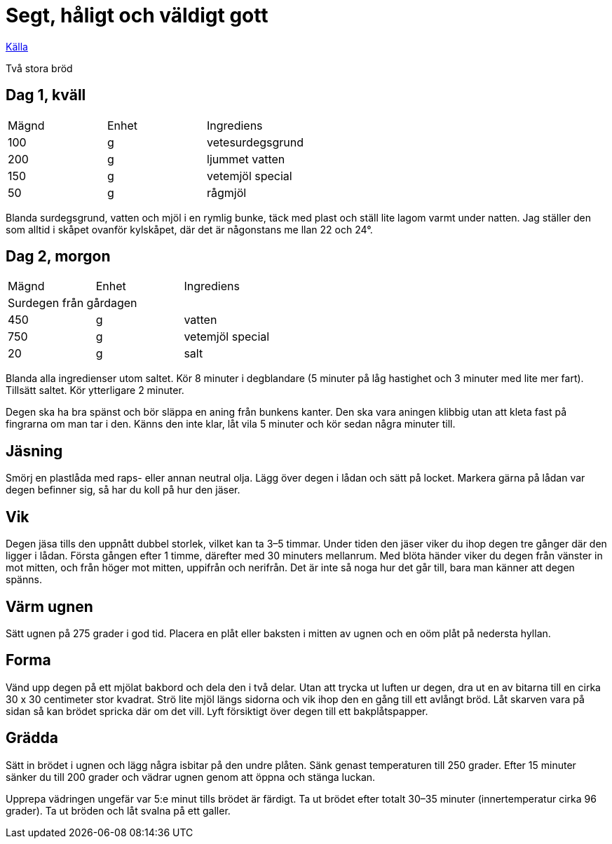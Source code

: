 = Segt, håligt och väldigt gott

http://paindemartin.blogspot.com/2009/04/segt-haligt-och-valdigt-gott.html?m=1[Källa]

Två stora bröd

== Dag 1, kväll

|===
| Mägnd | Enhet | Ingrediens
| 100   | g     |vetesurdegsgrund
| 200   | g     |ljummet vatten
| 150   | g     |vetemjöl special
| 50    | g     |rågmjöl
|===


Blanda surdegsgrund, vatten och mjöl i en rymlig bunke, täck med plast och ställ lite lagom varmt under natten.
Jag ställer den som alltid i skåpet ovanför kylskåpet, där det är någonstans me llan 22 och 24°.

== Dag 2, morgon
  
|===
| Mägnd | Enhet | Ingrediens
3+| Surdegen från gårdagen
| 450   | g     | vatten
| 750   | g     | vetemjöl special
| 20    | g     | salt
|===

Blanda alla ingredienser utom saltet.
Kör 8 minuter i degblandare (5 minuter på låg hastighet och 3 minuter med lite mer fart). 
Tillsätt saltet. 
Kör ytterligare 2 minuter. 

Degen ska ha bra spänst och bör släppa en aning från bunkens kanter.
Den ska vara aningen klibbig utan att kleta fast på fingrarna om man tar i den. 
Känns den inte klar, låt vila 5 minuter och kör sedan några minuter till.

== Jäsning

Smörj en plastlåda med raps- eller annan neutral olja.
Lägg över degen i lådan och sätt på locket. 
Markera gärna på lådan var degen befinner sig, så har du koll på hur den jäser. 

== Vik

Degen jäsa tills den uppnått dubbel storlek, vilket kan ta 3–5 timmar. 
Under tiden den jäser viker du ihop degen tre gånger där den ligger i lådan. 
Första gången efter 1 timme, därefter med 30 minuters mellanrum. 
Med blöta händer viker du degen från vänster in mot mitten, och från höger mot mitten, uppifrån och nerifrån. 
Det är inte så noga hur det går till, bara man känner att degen spänns.

== Värm ugnen

Sätt ugnen på 275 grader i god tid. 
Placera en plåt eller baksten i mitten av ugnen och en oöm plåt på nedersta hyllan.

== Forma

Vänd upp degen på ett mjölat bakbord och dela den i två delar. 
Utan att trycka ut luften ur degen, dra ut en av bitarna till en cirka 30 x 30 centimeter stor kvadrat. 
Strö lite mjöl längs sidorna och vik ihop den en gång till ett avlångt bröd. 
Låt skarven vara på sidan så kan brödet spricka där om det vill. 
Lyft försiktigt över degen till ett bakplåtspapper.

== Grädda

Sätt in brödet i ugnen och lägg några isbitar på den undre plåten. 
Sänk genast temperaturen till 250 grader. 
Efter 15 minuter sänker du till 200 grader och vädrar ugnen genom att öppna och stänga luckan. 

Upprepa vädringen ungefär var 5:e minut tills brödet är färdigt. 
Ta ut brödet efter totalt 30–35 minuter (innertemperatur cirka 96 grader). 
Ta ut bröden och låt svalna på ett galler.